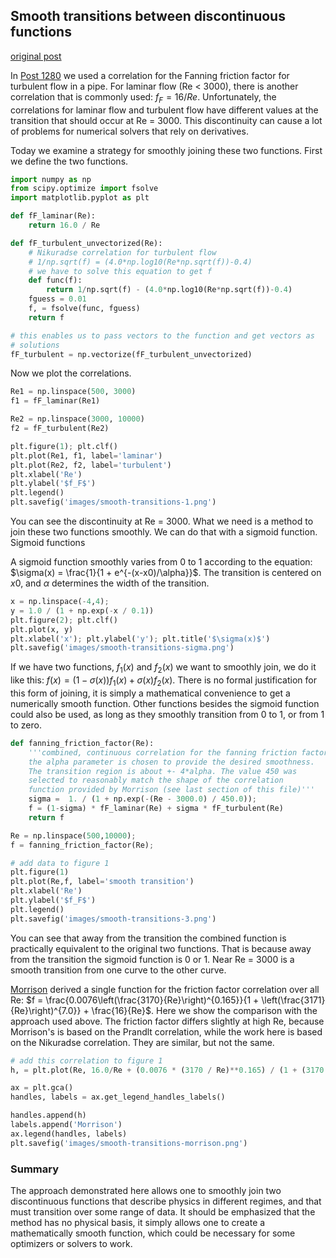 ** Smooth transitions between discontinuous functions	 
  :PROPERTIES:
  :categories: miscellaneous, nonlinear-algebra
  :date:     2013/01/31 09:00:00
  :updated:  2013/02/27 14:53:12
  :END:

[[http://matlab.cheme.cmu.edu/2011/10/30/smooth-transitions-between-discontinuous-functions/][original post]]

In [[http://matlab.cheme.cmu.edu/2011/10/27/compute-pipe-diameter/][Post 1280]] we used a correlation for the Fanning friction factor for turbulent flow in a pipe. For laminar flow (Re < 3000), there is another correlation that is commonly used: $f_F = 16/Re$. Unfortunately, the correlations for laminar flow and turbulent flow have different values at the transition that should occur at Re = 3000. This discontinuity can cause a lot of problems for numerical solvers that rely on derivatives.

Today we examine a strategy for smoothly joining these two functions. First we define the two functions.

#+BEGIN_SRC python :session
import numpy as np
from scipy.optimize import fsolve
import matplotlib.pyplot as plt

def fF_laminar(Re):
    return 16.0 / Re

def fF_turbulent_unvectorized(Re):
    # Nikuradse correlation for turbulent flow
    # 1/np.sqrt(f) = (4.0*np.log10(Re*np.sqrt(f))-0.4)
    # we have to solve this equation to get f
    def func(f):
        return 1/np.sqrt(f) - (4.0*np.log10(Re*np.sqrt(f))-0.4)
    fguess = 0.01
    f, = fsolve(func, fguess)
    return f

# this enables us to pass vectors to the function and get vectors as
# solutions
fF_turbulent = np.vectorize(fF_turbulent_unvectorized)
#+END_SRC

#+RESULTS:

Now we plot the correlations.

#+BEGIN_SRC python :session
Re1 = np.linspace(500, 3000)
f1 = fF_laminar(Re1)

Re2 = np.linspace(3000, 10000)
f2 = fF_turbulent(Re2)

plt.figure(1); plt.clf()
plt.plot(Re1, f1, label='laminar')
plt.plot(Re2, f2, label='turbulent')
plt.xlabel('Re')
plt.ylabel('$f_F$')
plt.legend()
plt.savefig('images/smooth-transitions-1.png')
#+END_SRC

#+RESULTS:
: 
: >>> >>> >>> >>> >>> <matplotlib.figure.Figure object at 0x051FF630>
: [<matplotlib.lines.Line2D object at 0x05963C10>]
: [<matplotlib.lines.Line2D object at 0x0576DD70>]
: <matplotlib.text.Text object at 0x0577CFF0>
: <matplotlib.text.Text object at 0x05798790>
: <matplotlib.legend.Legend object at 0x05798030>

[[./images/smooth-transitions-1.png]]

You can see the discontinuity at Re = 3000. What we need is a method to join these two functions smoothly. We can do that with a sigmoid function.
Sigmoid functions

A sigmoid function smoothly varies from 0 to 1 according to the equation: $\sigma(x) = \frac{1}{1 + e^{-(x-x0)/\alpha}}$. The transition is centered on $x0$, and $\alpha$ determines the width of the transition.

#+BEGIN_SRC python :session
x = np.linspace(-4,4);
y = 1.0 / (1 + np.exp(-x / 0.1))
plt.figure(2); plt.clf()
plt.plot(x, y)
plt.xlabel('x'); plt.ylabel('y'); plt.title('$\sigma(x)$')
plt.savefig('images/smooth-transitions-sigma.png')
#+END_SRC

#+RESULTS:
: 
: >>> <matplotlib.figure.Figure object at 0x0596CF10>
: [<matplotlib.lines.Line2D object at 0x05A26D90>]
: <matplotlib.text.Text object at 0x059A6050>
: <matplotlib.text.Text object at 0x059AF0D0>
: <matplotlib.text.Text object at 0x059BEA30>

[[./images/smooth-transitions-sigma.png]]

If we have two functions, $f_1(x)$ and $f_2(x)$ we want to smoothly join, we do it like this: $f(x) = (1-\sigma(x))f_1(x) + \sigma(x)f_2(x)$. There is no formal justification for this form of joining, it is simply a mathematical convenience to get a numerically smooth function. Other functions besides the sigmoid function could also be used, as long as they smoothly transition from 0 to 1, or from 1 to zero.

#+BEGIN_SRC python :session
def fanning_friction_factor(Re):
    '''combined, continuous correlation for the fanning friction factor.
    the alpha parameter is chosen to provide the desired smoothness.
    The transition region is about +- 4*alpha. The value 450 was
    selected to reasonably match the shape of the correlation
    function provided by Morrison (see last section of this file)'''
    sigma =  1. / (1 + np.exp(-(Re - 3000.0) / 450.0));
    f = (1-sigma) * fF_laminar(Re) + sigma * fF_turbulent(Re)
    return f

Re = np.linspace(500,10000);
f = fanning_friction_factor(Re);

# add data to figure 1
plt.figure(1)
plt.plot(Re,f, label='smooth transition')
plt.xlabel('Re')
plt.ylabel('$f_F$')
plt.legend()
plt.savefig('images/smooth-transitions-3.png')
#+END_SRC

#+RESULTS:
: 
: ... ... ... ... ... ... ... ... >>> >>> >>> >>> ... <matplotlib.figure.Figure object at 0x051FF630>
: [<matplotlib.lines.Line2D object at 0x05786310>]
: <matplotlib.text.Text object at 0x0577CFF0>
: <matplotlib.text.Text object at 0x05798790>
: <matplotlib.legend.Legend object at 0x05A302B0>

[[./images/smooth-transitions-3.png]]

You can see that away from the transition the combined function is practically equivalent to the original two functions. That is because away from the transition the sigmoid function is 0 or 1. Near Re = 3000 is a smooth transition from one curve to the other curve.

[[http://www.chem.mtu.edu/~fmorriso/DataCorrelationForSmoothPipes2010.pdf][Morrison]] derived a single function for the friction factor correlation over all Re: $f = \frac{0.0076\left(\frac{3170}{Re}\right)^{0.165}}{1 + \left(\frac{3171}{Re}\right)^{7.0}} + \frac{16}{Re}$. Here we show the comparison with the approach used above. The friction factor differs slightly at high Re, because Morrison's is based on the Prandlt correlation, while the work here is based on the Nikuradse correlation. They are similar, but not the same.

#+BEGIN_SRC python :session
# add this correlation to figure 1
h, = plt.plot(Re, 16.0/Re + (0.0076 * (3170 / Re)**0.165) / (1 + (3170.0 / Re)**7))

ax = plt.gca()
handles, labels = ax.get_legend_handles_labels()

handles.append(h)
labels.append('Morrison')
ax.legend(handles, labels)
plt.savefig('images/smooth-transitions-morrison.png')
#+END_SRC

#+RESULTS:
: 
: >>> >>> >>> >>> >>> >>> >>> <matplotlib.legend.Legend object at 0x05A5AEB0>

[[./images/smooth-transitions-morrison.png]]

*** Summary

The approach demonstrated here allows one to smoothly join two discontinuous functions that describe physics in different regimes, and that must transition over some range of data. It should be emphasized that the method has no physical basis, it simply allows one to create a mathematically smooth function, which could be necessary for some optimizers or solvers to work.